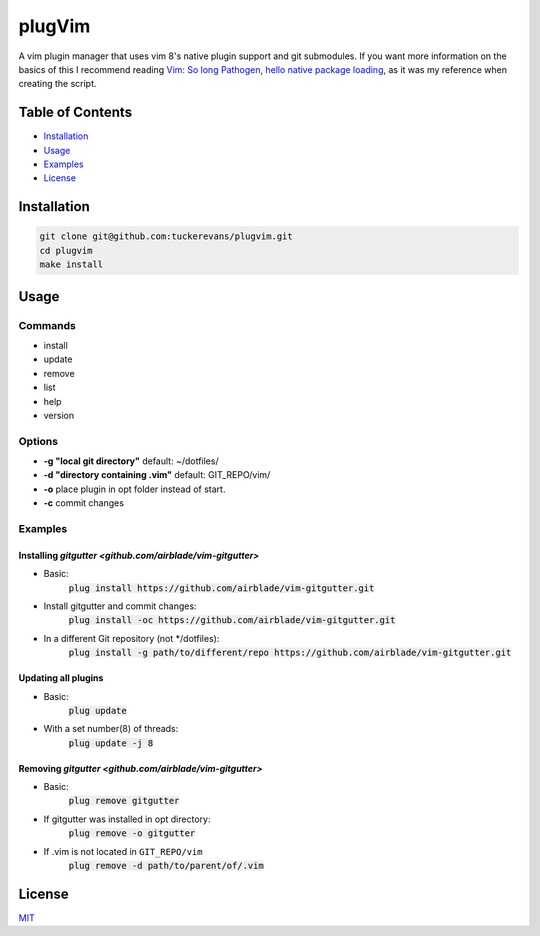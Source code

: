 plugVim
=======

A vim plugin manager that uses vim 8's native plugin support and git
submodules. If you want more information on the basics of this I
recommend reading `Vim: So long Pathogen, hello native package loading
<https://shapeshed.com/vim-packages/>`_, as it was my reference when
creating the script.

Table of Contents
-----------------

- `Installation`_
- `Usage`_
- `Examples`_
- `License`_


Installation
------------

.. code ::

  git clone git@github.com:tuckerevans/plugvim.git
  cd plugvim
  make install

Usage
-----

Commands
~~~~~~~~
- install
- update
- remove
- list
- help
- version

Options
~~~~~~~

-  **-g "local git directory"** default: ~/dotfiles/
-  **-d "directory containing .vim"** default: GIT_REPO/vim/
-  **-o** place plugin in opt folder instead of start.
-  **-c** commit changes

Examples
~~~~~~~~
Installing `gitgutter <github.com/airblade/vim-gitgutter>`
^^^^^^^^^^^^^^^^^^^^^^^^^^^^^^^^^^^^^^^^^^^^^^^^^^^^^^^^^^
- Basic:
    :code:`plug install https://github.com/airblade/vim-gitgutter.git`
- Install gitgutter and commit changes:
    :code:`plug install -oc https://github.com/airblade/vim-gitgutter.git`
- In a different Git repository (not \*/dotfiles):
    :code:`plug install -g path/to/different/repo https://github.com/airblade/vim-gitgutter.git`

Updating all plugins
^^^^^^^^^^^^^^^^^^^^
- Basic:
    :code:`plug update`
- With a set number(8) of threads:
    :code:`plug update -j 8`

Removing `gitgutter <github.com/airblade/vim-gitgutter>`
^^^^^^^^^^^^^^^^^^^^^^^^^^^^^^^^^^^^^^^^^^^^^^^^^^^^^^^^
- Basic:
    :code:`plug remove gitgutter`
- If gitgutter was installed in opt directory:
    :code:`plug remove -o gitgutter`
- If .vim is not located in ``GIT_REPO/vim``
    :code:`plug remove -d path/to/parent/of/.vim`

License
-------
`MIT <github.com/tuckerevans/plugvim/blob/master/LICENSE>`_
